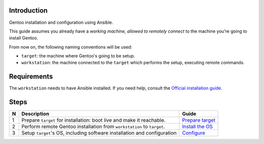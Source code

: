 Introduction
============

Gentoo installation and configuration using Ansible.

This guide assumes you already have a *working machine, allowed to remotely
connect* to the machine you're going to install Gentoo.

From now on, the following naming conventions will be used:

- ``target``: the machine where Gentoo's going to be setup.
- ``workstation``: the machine connected to the ``target`` which performs the
  setup, executing remote commands.

Requirements
============

The ``workstation`` needs to have Ansible installed.
If you need help, consult the `Official installation guide`_.

Steps
=====

+---+-----------------------------------------+-------------------+
| N | Description                             | Guide             |
+===+=========================================+===================+
| 1 | Prepare ``target`` for installation:    | `Prepare target`_ |
|   | boot live and make it reachable.        |                   |
+---+-----------------------------------------+-------------------+
| 2 | Perform remote Gentoo installation      | `Install the OS`_ |
|   | from ``workstation`` to ``target``.     |                   |
+---+-----------------------------------------+-------------------+
| 3 | Setup ``target``'s OS, including        | Configure_        |
|   | software installation and configuration |                   |
+---+-----------------------------------------+-------------------+

.. _`Official installation guide`:
  http://docs.ansible.com/ansible/intro_installation.html
.. _`Prepare target`:
  ./steps/prepare-target.rst
.. _`Install the OS`:
  ./steps/install-os.rst
.. _Configure:
  ./steps/configure.rst
